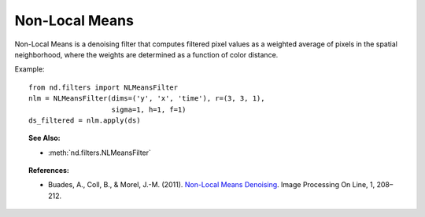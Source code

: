 .. _nlmeans:

===============
Non-Local Means
===============

Non-Local Means is a denoising filter that computes filtered pixel values as a weighted average of pixels in the spatial neighborhood, where the weights are determined as a function of color distance.

Example::

   from nd.filters import NLMeansFilter
   nlm = NLMeansFilter(dims=('y', 'x', 'time'), r=(3, 3, 1),
                       sigma=1, h=1, f=1)
   ds_filtered = nlm.apply(ds)


.. topic:: See Also:

 * :meth:`nd.filters.NLMeansFilter`


.. topic:: References:

 * Buades, A., Coll, B., & Morel, J.-M. (2011).
   `Non-Local Means Denoising <https://doi.org/10.5201/ipol.2011.bcm_nlm>`_.
   Image Processing On Line, 1, 208–212.
